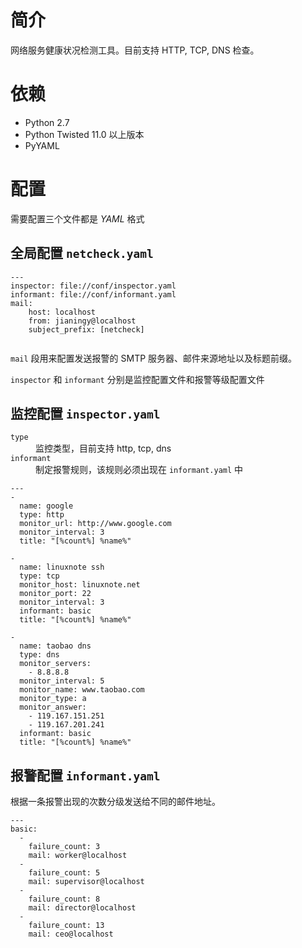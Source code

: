 * 简介

网络服务健康状况检测工具。目前支持 HTTP, TCP, DNS 检查。

* 依赖

- Python 2.7
- Python Twisted 11.0 以上版本
- PyYAML

* 配置

需要配置三个文件都是 /YAML/ 格式

** 全局配置 =netcheck.yaml=

#+BEGIN_EXAMPLE
---
inspector: file://conf/inspector.yaml
informant: file://conf/informant.yaml
mail:
    host: localhost
    from: jianingy@localhost
    subject_prefix: [netcheck]

#+END_EXAMPLE


=mail= 段用来配置发送报警的 SMTP 服务器、邮件来源地址以及标题前缀。

=inspector= 和 =informant= 分别是监控配置文件和报警等级配置文件


** 监控配置 =inspector.yaml=

- =type= :: 监控类型，目前支持 http, tcp, dns
- =informant= :: 制定报警规则，该规则必须出现在 =informant.yaml= 中

#+BEGIN_EXAMPLE
---
-
  name: google
  type: http
  monitor_url: http://www.google.com
  monitor_interval: 3
  title: "[%count%] %name%"

-
  name: linuxnote ssh
  type: tcp
  monitor_host: linuxnote.net
  monitor_port: 22
  monitor_interval: 3
  informant: basic
  title: "[%count%] %name%"

-
  name: taobao dns
  type: dns
  monitor_servers:
    - 8.8.8.8
  monitor_interval: 5
  monitor_name: www.taobao.com
  monitor_type: a
  monitor_answer:
    - 119.167.151.251
    - 119.167.201.241
  informant: basic
  title: "[%count%] %name%"
#+END_EXAMPLE


** 报警配置 =informant.yaml=

根据一条报警出现的次数分级发送给不同的邮件地址。

#+BEGIN_EXAMPLE
---
basic:
  -
    failure_count: 3
    mail: worker@localhost
  -
    failure_count: 5
    mail: supervisor@localhost
  -
    failure_count: 8
    mail: director@localhost
  -
    failure_count: 13
    mail: ceo@localhost
#+END_EXAMPLE
